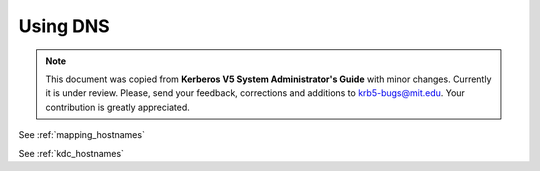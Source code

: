 .. _using_dns:

Using DNS
=========

.. note:: This document was copied from **Kerberos V5 System
          Administrator's Guide** with minor changes.  Currently it is
          under review.  Please, send your feedback, corrections and
          additions to krb5-bugs@mit.edu.  Your contribution is
          greatly appreciated.

See :ref:`mapping_hostnames`

See :ref:`kdc_hostnames`
